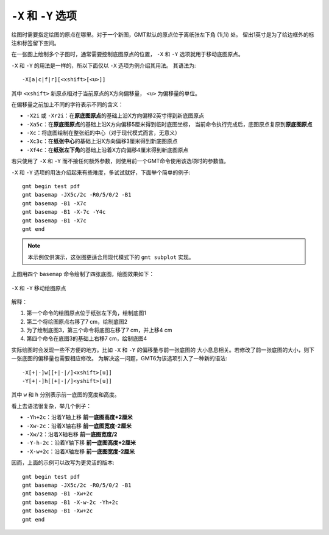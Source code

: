 ``-X`` 和 ``-Y`` 选项
=====================

绘图时需要指定绘图的原点在哪里。对于一个新图，GMT默认的原点位于离纸张左下角 (1i,1i) 处。
留出1英寸是为了给边框外的标注和标签留下空间。

在一张图上绘制多个子图时，通常需要控制底图原点的位置， ``-X`` 和 ``-Y``
选项就用于移动底图原点。

``-X`` 和 ``-Y`` 的用法是一样的，所以下面仅以 ``-X`` 选项为例介绍其用法。
其语法为::

    -X[a|c|f|r][<xshift>[<u>]]

其中 ``<xshift>`` 新原点相对于当前原点的X方向偏移量， ``<u>`` 为偏移量的单位。

在偏移量之前加上不同的字符表示不同的含义：

- ``-X2i`` 或 ``-Xr2i``\ ：在\ **原底图原点**\ 的基础上沿X方向偏移2英寸得到新底图原点
- ``-Xa5c``\ ：在\ **原底图原点**\ 的基础上沿X方向偏移5厘米得到临时底图坐标，
  当前命令执行完成后，底图原点复原到\ **原底图原点**
- ``-Xc``\ ：将底图绘制在整张纸的中心（对于现代模式而言，无意义）
- ``-Xc3c``\ ：在\ **纸张中心**\ 的基础上沿X方向偏移3厘米得到新底图原点
- ``-Xf4c``\ ：在\ **纸张左下角**\ 的基础上沿着X方向偏移4厘米得到新底图原点

若只使用了 ``-X`` 和 ``-Y`` 而不接任何额外参数，则使用前一个GMT命令使用该选项时的参数值。

``-X`` 和 ``-Y`` 选项的用法介绍起来有些难度，多试试就好，下面举个简单的例子::

    gmt begin test pdf
    gmt basemap -JX5c/2c -R0/5/0/2 -B1
    gmt basemap -B1 -X7c
    gmt basemap -B1 -X-7c -Y4c
    gmt basemap -B1 -X7c
    gmt end

.. note::

   本示例仅供演示，这张图更适合用现代模式下的 ``gmt subplot`` 实现。

上图用四个 ``basemap`` 命令绘制了四张底图，绘图效果如下：

.. figure:: /images/XY.*
   :width: 100%
   :align: center

   ``-X`` 和 ``-Y`` 移动绘图原点

解释：

#. 第一个命令的绘图原点位于纸张左下角，绘制底图1
#. 第二个将绘图原点右移了7 cm，绘制底图2
#. 为了绘制底图3，第三个命令将底图左移了7 cm，并上移4 cm
#. 第四个命令在底图3的基础上右移7 cm，绘制底图4

实际绘图时会发现一些不方便的地方。比如 ``-X`` 和 ``-Y`` 的偏移量与前一张底图的
大小息息相关。若修改了前一张底图的大小，则下一张底图的偏移量也需要相应修改。
为解决这一问题，GMT6为该选项引入了一种新的语法::

    -X[+|-]w[[+|-|/]<xshift>[u]]
    -Y[+|-]h[[+|-|/]<yshift>[u]]

其中 ``w`` 和 ``h`` 分别表示前一底图的宽度和高度。

看上去语法很复杂，举几个例子：

- ``-Yh+2c``\ ：沿着Y轴上移 **前一底图高度+2厘米**
- ``-Xw-2c``\ ：沿着X轴右移 **前一底图宽度-2厘米**
- ``-Xw/2``\ ：沿着X轴右移 **前一底图宽度/2**
- ``-Y-h-2c``\ ：沿着Y轴下移 **前一底图高度+2厘米**
- ``-X-w+2c``\ ：沿着X轴左移 **前一底图宽度-2厘米**

因而，上面的示例可以改写为更灵活的版本::

    gmt begin test pdf
    gmt basemap -JX5c/2c -R0/5/0/2 -B1
    gmt basemap -B1 -Xw+2c
    gmt basemap -B1 -X-w-2c -Yh+2c
    gmt basemap -B1 -Xw+2c
    gmt end
